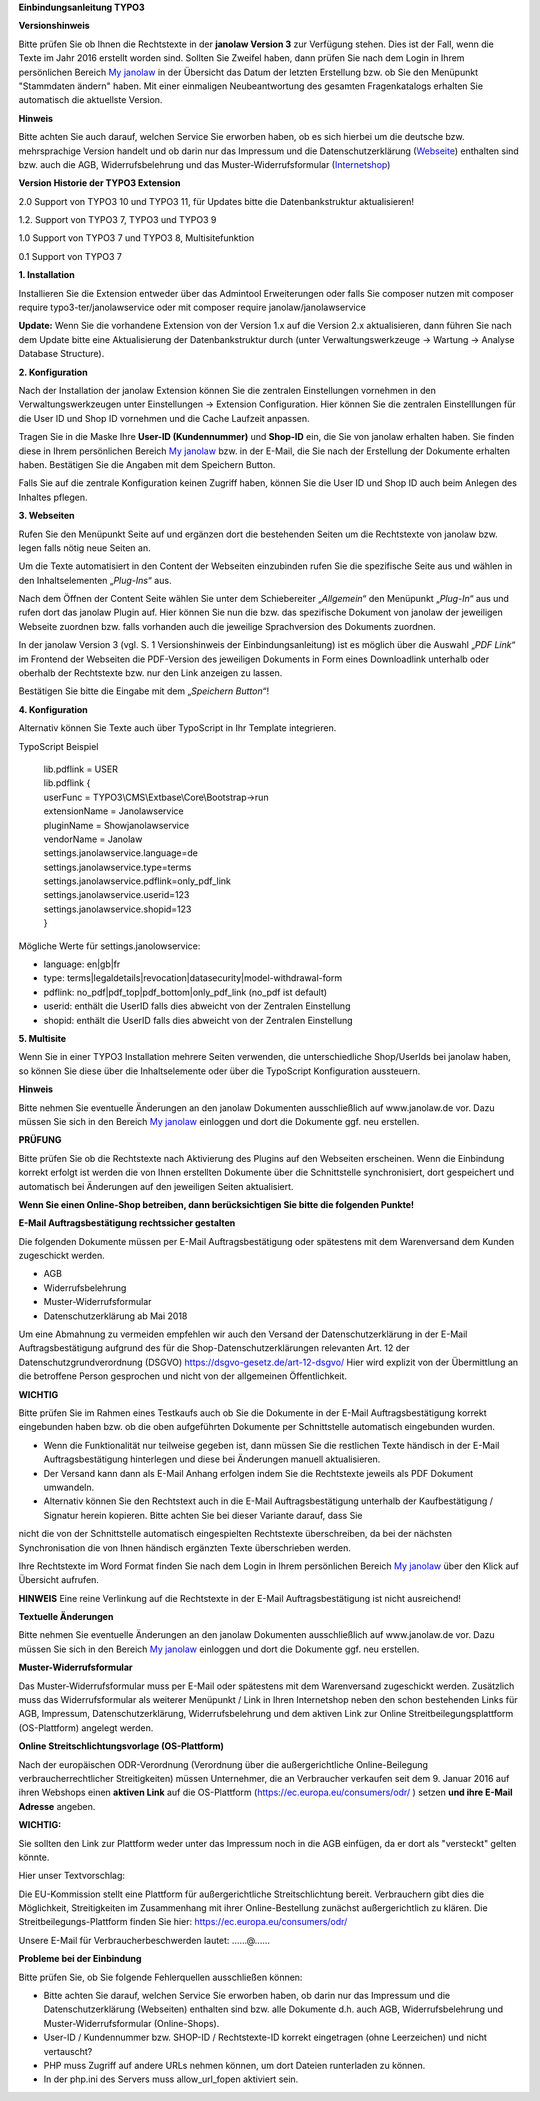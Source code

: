 **Einbindungsanleitung TYPO3**

**Versionshinweis**

Bitte prüfen Sie ob Ihnen die Rechtstexte in der **janolaw Version 3** zur Verfügung stehen. Dies 
ist der Fall, wenn die Texte im Jahr 2016 erstellt worden sind. Sollten Sie Zweifel haben, dann 
prüfen Sie nach dem Login in Ihrem persönlichen Bereich `My janolaw <https://www.janolaw.de/login.html>`__ 
in der Übersicht das Datum der letzten Erstellung bzw. ob Sie den Menüpunkt "Stammdaten ändern"
haben. Mit einer einmaligen Neubeantwortung des gesamten Fragenkatalogs erhalten Sie automatisch die 
aktuellste Version.

**Hinweis**

Bitte achten Sie auch darauf, welchen Service Sie erworben haben, ob es sich hierbei um die deutsche 
bzw. mehrsprachige Version handelt und ob darin nur das Impressum und die Datenschutzerklärung
(`Webseite <http://www.janolaw.de/internetrecht/firmen-webseiten/datenschutzerklaerung_impressum.html>`__)
enthalten sind bzw. auch die AGB, Widerrufsbelehrung und das Muster-Widerrufsformular
(`Internetshop <http://www.janolaw.de/internetrecht/internetshop/abmahnschutz-internetshop.html>`__)

**Version Historie der TYPO3 Extension**

2.0 Support von TYPO3 10 und TYPO3 11, für Updates bitte die Datenbankstruktur aktualisieren!

1.2. Support von TYPO3 7, TYPO3 und TYPO3 9

1.0 Support von TYPO3 7 und TYPO3 8, Multisitefunktion

0.1 Support von TYPO3 7

**1. Installation**

Installieren Sie die Extension entweder über das Admintool Erweiterungen oder falls Sie composer nutzen mit
composer require typo3-ter/janolawservice oder mit
composer require janolaw/janolawservice

**Update:** Wenn Sie die vorhandene Extension von der Version 1.x auf die Version 2.x aktualisieren,
dann führen Sie nach dem Update bitte eine Aktualisierung der Datenbankstruktur durch (unter 
Verwaltungswerkzeuge -> Wartung -> Analyse Database Structure).

**2. Konfiguration**

Nach der Installation der janolaw Extension können Sie die zentralen Einstellungen vornehmen in den 
Verwaltungswerkzeugen unter Einstellungen -> Extension Configuration. Hier können Sie die zentralen 
Einstelllungen für die User ID und Shop ID vornehmen und die Cache Laufzeit anpassen.

Tragen Sie in die Maske Ihre **User-ID (Kundennummer)** und **Shop-ID**
ein, die Sie von janolaw erhalten haben. Sie finden diese in Ihrem
persönlichen Bereich `My janolaw <https://www.janolaw.de/login.html>`__
bzw. in der E-Mail, die Sie nach der Erstellung der Dokumente erhalten
haben. Bestätigen Sie die Angaben mit dem Speichern Button.

|image1|

Falls Sie auf die zentrale Konfiguration keinen Zugriff haben, können Sie die User ID und Shop ID 
auch beim Anlegen des Inhaltes pflegen.

**3. Webseiten**

Rufen Sie den Menüpunkt Seite auf und ergänzen dort die bestehenden
Seiten um die Rechtstexte von janolaw bzw. legen falls nötig neue Seiten
an.

|image2|

Um die Texte automatisiert in den Content der Webseiten einzubinden
rufen Sie die spezifische Seite aus und wählen in den Inhaltselementen
„\ *Plug-Ins*\ “ aus.

|image3|

Nach dem Öffnen der Content Seite wählen Sie unter dem Schiebereiter „\ *Allgemein*\ “ den Menüpunkt
„\ *Plug-In*\ “ aus und rufen dort das janolaw Plugin auf.
Hier können Sie nun die bzw. das spezifische Dokument von janolaw der jeweiligen Webseite zuordnen 
bzw. falls vorhanden auch die jeweilige Sprachversion des Dokuments zuordnen. 

In der janolaw Version 3 (vgl. S. 1 Versionshinweis der Einbindungsanleitung) ist es möglich über 
die Auswahl „\ *PDF Link*\ “ im Frontend der Webseiten die PDF-Version des jeweiligen Dokuments in 
Form eines Downloadlink unterhalb oder oberhalb der Rechtstexte bzw. nur den Link anzeigen zu lassen.

Bestätigen Sie bitte die Eingabe mit dem „\ *Speichern Button*\ “!


|image5|

**4. Konfiguration**

Alternativ können Sie Texte auch über TypoScript in Ihr Template
integrieren.

TypoScript Beispiel

    | lib.pdflink = USER
    | lib.pdflink {
    | userFunc = TYPO3\\CMS\\Extbase\\Core\\Bootstrap->run
    | extensionName = Janolawservice
    | pluginName = Showjanolawservice
    | vendorName = Janolaw
    | settings.janolawservice.language=de
    | settings.janolawservice.type=terms
    | settings.janolawservice.pdflink=only\_pdf\_link
    | settings.janolawservice.userid=123
    | settings.janolawservice.shopid=123
    | }

Mögliche Werte für settings.janolowservice:

-  language: en\|gb\|fr

-  type:
   terms\|legaldetails\|revocation\|datasecurity\|model-withdrawal-form

-  pdflink: no\_pdf\|pdf\_top\|pdf\_bottom\|only\_pdf\_link (no\_pdf ist
   default)

-  userid: enthält die UserID falls dies abweicht von der Zentralen Einstellung

-  shopid: enthält die UserID falls dies abweicht von der Zentralen Einstellung

**5. Multisite**

Wenn Sie in einer TYPO3 Installation mehrere Seiten verwenden, die unterschiedliche Shop/UserIds 
bei janolaw haben, so können Sie diese über die Inhaltselemente oder über die TypoScript 
Konfiguration aussteuern.

**Hinweis**

Bitte nehmen Sie eventuelle Änderungen an den janolaw Dokumenten
ausschließlich auf www.janolaw.de vor. Dazu müssen Sie sich in den
Bereich `My janolaw <https://www.janolaw.de/login.html>`__ einloggen und
dort die Dokumente ggf. neu erstellen.

**PRÜFUNG**

Bitte prüfen Sie ob die Rechtstexte nach Aktivierung des Plugins auf den Webseiten erscheinen.
Wenn die Einbindung korrekt erfolgt ist werden die von Ihnen erstellten Dokumente über die 
Schnittstelle synchronisiert, dort gespeichert und automatisch bei Änderungen auf den jeweiligen 
Seiten aktualisiert.

**Wenn Sie einen Online-Shop betreiben, dann berücksichtigen Sie bitte die folgenden Punkte!**

**E-Mail Auftragsbestätigung rechtssicher gestalten**

Die folgenden Dokumente müssen per E-Mail Auftragsbestätigung oder spätestens mit dem Warenversand 
dem Kunden zugeschickt werden.

-  AGB
-  Widerrufsbelehrung
-  Muster-Widerrufsformular 
-  Datenschutzerklärung ab Mai 2018

Um eine Abmahnung zu vermeiden empfehlen wir auch den Versand der Datenschutzerklärung in der E-Mail
Auftragsbestätigung aufgrund des für die Shop-Datenschutzerklärungen relevanten Art. 12 der 
Datenschutzgrundverordnung (DSGVO) `https://dsgvo-gesetz.de/art-12-dsgvo/ <https://dsgvo-gesetz.de/art-12-dsgvo/>`__
Hier wird explizit von der Übermittlung an die betroffene Person gesprochen und nicht von der 
allgemeinen Öffentlichkeit.

|image6|

**WICHTIG**

Bitte prüfen Sie im Rahmen eines Testkaufs auch ob Sie die Dokumente in der E-Mail 
Auftragsbestätigung korrekt eingebunden haben bzw. ob die oben aufgeführten Dokumente per 
Schnittstelle automatisch eingebunden wurden.

-  Wenn die Funktionalität nur teilweise gegeben ist, dann müssen Sie die restlichen Texte händisch in der E-Mail Auftragsbestätigung hinterlegen und diese bei Änderungen manuell aktualisieren.

-  Der Versand kann dann als E-Mail Anhang erfolgen indem Sie die Rechtstexte jeweils als PDF Dokument umwandeln.

-  Alternativ können Sie den Rechtstext auch in die E-Mail Auftragsbestätigung unterhalb der  Kaufbestätigung / Signatur herein kopieren. Bitte achten Sie bei dieser Variante darauf, dass Sie 
nicht die von der Schnittstelle automatisch eingespielten Rechtstexte überschreiben, da bei der nächsten Synchronisation die von Ihnen händisch ergänzten Texte überschrieben werden.

Ihre Rechtstexte im Word Format finden Sie nach dem Login in Ihrem persönlichen Bereich `My janolaw <https://www.janolaw.de/login.html>`__ über den Klick auf Übersicht aufrufen. 

**HINWEIS**
Eine reine Verlinkung auf die Rechtstexte in der E-Mail Auftragsbestätigung ist nicht ausreichend!


**Textuelle Änderungen**

Bitte nehmen Sie eventuelle Änderungen an den janolaw Dokumenten ausschließlich auf www.janolaw.de vor. Dazu müssen Sie sich in den Bereich `My janolaw <https://www.janolaw.de/login.html>`__ einloggen 
und dort die Dokumente ggf. neu erstellen.


**Muster-Widerrufsformular**

Das Muster-Widerrufsformular muss per E-Mail oder spätestens mit dem Warenversand zugeschickt werden. Zusätzlich muss das Widerrufsformular als weiterer Menüpunkt / Link in Ihren Internetshop neben den schon bestehenden Links für AGB, Impressum, Datenschutzerklärung, Widerrufsbelehrung und dem aktiven 
Link zur Online Streitbeilegungsplattform (OS-Plattform) angelegt werden.


**Online Streitschlichtungsvorlage (OS-Plattform)**

Nach der europäischen ODR-Verordnung (Verordnung über die außergerichtliche Online-Beilegung verbraucherrechtlicher Streitigkeiten) müssen Unternehmer, die an Verbraucher verkaufen seit dem 
9. Januar 2016 auf ihren Webshops einen **aktiven Link** auf die OS-Plattform (`https://ec.europa.eu/consumers/odr/ <https://ec.europa.eu/consumers/odr/>`__ ) setzen **und ihre E-Mail Adresse** angeben.

**WICHTIG:**

Sie sollten den Link zur Plattform weder unter das Impressum noch in die AGB einfügen, da er dort als "versteckt" gelten könnte. 

Hier unser Textvorschlag:

Die EU-Kommission stellt eine Plattform für außergerichtliche Streitschlichtung bereit. Verbrauchern
gibt dies die Möglichkeit, Streitigkeiten im Zusammenhang mit ihrer Online-Bestellung zunächst 
außergerichtlich zu klären. Die Streitbeilegungs-Plattform finden Sie hier: 
`https://ec.europa.eu/consumers/odr/ <https://ec.europa.eu/consumers/odr/>`__  

Unsere E-Mail für Verbraucherbeschwerden lautet: ......@......



**Probleme bei der Einbindung**

Bitte prüfen Sie, ob Sie folgende Fehlerquellen ausschließen können:

-  Bitte achten Sie darauf, welchen Service Sie erworben haben, ob darin nur das Impressum und die Datenschutzerklärung (Webseiten) enthalten sind bzw. alle Dokumente d.h. auch AGB, Widerrufsbelehrung und Muster-Widerrufsformular (Online-Shops).

-  User-ID / Kundennummer bzw. SHOP-ID / Rechtstexte-ID korrekt eingetragen (ohne Leerzeichen) und nicht vertauscht?

-  PHP muss Zugriff auf andere URLs nehmen können, um dort Dateien runterladen zu können.

-  In der php.ini des Servers muss allow_url_fopen aktiviert sein.

.. |image1| image:: /Images/image2.png
   :width: 13.528in
   :height: 8.639in
.. |image2| image:: /Images/image3.png
   :width: 6.431in
   :height: 4.681in
.. |image3| image:: /Images/image4.png
   :width: 9.903in
   :height: 2.889in
.. |image4| image:: /Images/image5.png
   :width: 3.855in
   :height: 4.281in
.. |image5| image:: /Images/image6.png
   :width: 9.249in
   :height: 8.791in
.. |image6| image:: /Images/image7.png
   :width: 5.81300in
   :height: 2.06200in
